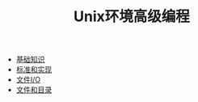 #+TITLE: Unix环境高级编程
#+HTML_HEAD: <link rel="stylesheet" type="text/css" href="css/main.css" />
#+OPTIONS: num:nil timestamp:nil
+ [[file:basic.org][基础知识]]
+ [[file:standard.org][标准和实现]]
+ [[file:file_io.org][文件I/O]]
+ [[file:file_directory.org][文件和目录]]
